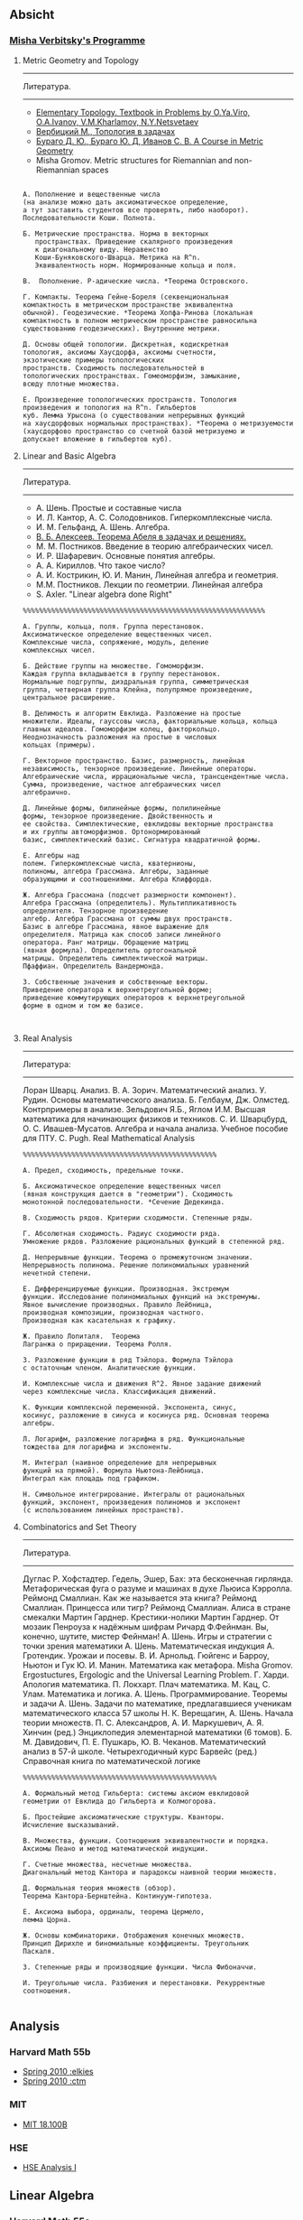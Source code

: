 #+STARTUP: showall
#+OPTIONS: toc:3
** Absicht
*** [[file:../assets/agenda/verbit_programme.txt][Misha Verbitsky's Programme]]

**** Metric Geometry and Topology

------------------------------------------------------------
Литература.
------------------------------------------------------------

+ [[http://www.pdmi.ras.ru/~olegviro/topoman/e-unstable.pdf][Elementary Topology. Textbook in Problems by O.Ya.Viro, O.A.Ivanov, V.M.Kharlamov, N.Y.Netsvetaev]]
+ [[http://verbit.ru/MATH/UCHEBNIK/top-book.pdf][Вербицкий М., Топология в задачах]]
+ [[http://www.math.psu.edu/petrunin/papers/alexandrov/bbi.pdf][Бураго Д. Ю., Бураго Ю. Д, Иванов С. В. A Course in Metric Geometry ]]
+ Misha Gromov. Metric structures for Riemannian and non-Riemannian spaces

#+BEGIN_EXAMPLE

А. Пополнение и вещественные числа
(на анализе можно дать аксиоматическое определение,
а тут заставить студентов все проверять, либо наоборот).
Последовательности Коши. Полнота.

Б. Метрические пространства. Норма в векторных
   пространствах. Приведение скалярного произведения
   к диагональному виду. Неравенство
   Коши-Буняковского-Шварца. Метрика на R^n.
   Эквивалентность норм. Нормированные кольца и поля.

В.  Пополнение. P-адические числа. *Теорема Островского.

Г. Компакты. Теорема Гейне-Бореля (секвенциональная
компактность в метрическом пространстве эквивалентна
обычной). Геодезические. *Теорема Хопфа-Ринова (локальная
компактность в полном метрическом пространстве равносильна
существованию геодезических). Внутренние метрики.

Д. Основы общей топологии. Дискретная, кодискретная
топология, аксиомы Хаусдорфа, аксиомы счетности,
экзотические примеры топологических
пространств. Сходимость последовательностей в
топологических пространствах. Гомеоморфизм, замыкание,
всюду плотные множества.

Е. Произведение топологических пространств. Топология
произведения и топология на R^n. Гильбертов
куб. Лемма Урысона (о существовании непрерывных функций
на хаусдорфовых нормальных пространствах). *Теорема о метризуемости
(хаусдорфово пространство со счетной базой метризуемо и
допускает вложение в гильбертов куб).
#+END_EXAMPLE

**** Linear and Basic Algebra

------------------------------------------------------------
Литература.
------------------------------------------------------------
+ А. Шень. Простые и составные числа
+ И. Л. Кантор, А. С. Солодовников. Гиперкомплексные числа.
+ И. М. Гельфанд, А. Шень. Алгебра.
+ [[http://www.mccme.ru/free-books/pdf/alekseev.pdf][В. Б. Алексеев. Теорема Абеля в задачах и решениях.]]
+ М. М. Постников. Введение в теорию алгебраических чисел.
+ И. Р. Шафаревич. Основные понятия алгебры.
+ А. А. Кириллов. Что такое число?
+ А. И. Кострикин, Ю. И. Манин, Линейная алгебра и геометрия.
+ М.М. Постников. Лекции по геометрии. Линейная алгебра
+ S. Axler. "Linear algebra done Right"

#+BEGIN_EXAMPLE
%%%%%%%%%%%%%%%%%%%%%%%%%%%%%%%%%%%%%%%%%%%%%%%%%%%%%%%%%%%%

А. Группы, кольца, поля. Группа перестановок.
Аксиоматическое определение вещественных чисел.
Комплексные числа, сопряжение, модуль, деление
комплексных чисел.

Б. Действие группы на множестве. Гомоморфизм.
Каждая группа вкладывается в группу перестановок.
Нормальные подгруппы, диэдральная группа, симметрическая
группа, четверная группа Клейна, полупрямое произведение,
центральное расширение.

В. Делимость и алгоритм Евклида. Разложение на простые
множители. Идеалы, гауссовы числа, факториальные кольца, кольца
главных идеалов. Гомоморфизм колец, факторкольцо.
Неоднозначность разложения на простые в числовых
кольцах (примеры).

Г. Векторное пространство. Базис, размерность, линейная
независимость, тензорное произведение. Линейные операторы.
Алгебраические числа, иррациональные числа, трансцендентные числа.
Сумма, произведение, частное алгебраических чисел
алгебраично.

Д. Линейные формы, билинейные формы, полилинейные
формы, тензорное произведение. Двойственность и
ее свойства. Симплектические, евклидовы векторные пространства
и их группы автоморфизмов. Ортонормированный
базис, симплектический базис. Сигнатура квадратичной формы.

Е. Алгебры над
полем. Гиперкомплексные числа, кватернионы,
полиномы, алгебра Грассмана. Алгебры, заданные
образующими и соотношениями. Алгебра Клиффорда.

Ж. Алгебра Грассмана (подсчет размерности компонент).
Алгебра Грассмана (определитель). Мультипликативность
определителя. Тензорное произведение
алгебр. Алгебра Грассмана от суммы двух пространств.
Базис в алгебре Грассмана, явное выражение для
определителя. Матрица как способ записи линейного
оператора. Ранг матрицы. Обращение матриц
(явная формула). Определитель ортогональной
матрицы. Определитель симплектической матрицы.
Пфаффиан. Определитель Вандермонда.

З. Собственные значения и собственные векторы.
Приведение оператора к верхнетреугольной форме;
приведение коммутирующих операторов к верхнетреугольной
форме в одном и том же базисе.


#+END_EXAMPLE

**** Real Analysis

 ------------------------------------------------------------
 Литература:
 ------------------------------------------------------------

 Лоран Шварц. Анализ.
 В. А. Зорич. Математический анализ.
 У. Рудин. Основы математического анализа.
 Б. Гелбаум, Дж. Олмстед. Контрпримеры в анализe.
 Зельдович Я.Б., Яглом И.М. Высшая математика для начинающих физиков и техников.
 С. И. Шварцбурд, О. С. Ивашев-Мусатов. Алгебра и начала
 анализа. Учебное пособие для ПТУ.
 C. Pugh. Real Mathematical Analysis

 #+BEGIN_EXAMPLE
 %%%%%%%%%%%%%%%%%%%%%%%%%%%%%%%%%%%%%%%%%%%%%%%%

 А. Предел, сходимость, предельные точки.

 Б. Аксиоматическое определение вещественных чисел
 (явная конструкция дается в "геометрии"). Сходимость
 монотонной последовательности. *Сечение Дедекинда.

 В. Сходимость рядов. Критерии сходимости. Степенные ряды.

 Г. Абсолютная сходимость. Радиус сходимости ряда.
 Умножение рядов. Разложение рациональных функций в степенной ряд.

 Д. Непрерывные функции. Теорема о промежуточном значении.
 Непрерывность полинома. Решение полиномиальных уравнений
 нечетной степени.

 Е. Дифференцируемые функции. Производная. Экстремум
 функции. Исследование полиномиальных функций на экстремумы.
 Явное вычисление производных. Правило Лейбница,
 производная композиции, производная частного.
 Производная как касательная к графику.

 Ж. Правило Лопиталя.  Теорема
 Лагранжа о приращении. Теорема Ролля.

 З. Разложение функции в ряд Тэйлора. Формула Тэйлора
 с остаточным членом. Аналитические функции.

 И. Комплексные числа и движения R^2. Явное задание движений
 через комплексные числа. Классификация движений.

 К. Функции комплексной переменной. Экспонента, синус,
 косинус, разложение в синуса и косинуса ряд. Основная теорема алгебры.

 Л. Логарифм, разложение логарифма в ряд. Функциональные
 тождества для логарифма и экспоненты.

 М. Интеграл (наивное определение для непрерывных
 функций на прямой). Формула Ньютона-Лейбница.
 Интеграл как площадь под графиком.

 Н. Символьное интегрирование. Интегралы от рациональных
 функций, экспонент, произведения полиномов и экспонент
 (с использованием линейных пространств).
#+END_EXAMPLE
 
**** Combinatorics and Set Theory

 ------------------------------------------------------------
 Литература.
 ------------------------------------------------------------

 Дуглас Р. Хофстадтер. Гедель, Эшер, Бах: эта бесконечная
 гирлянда. Метафорическая фуга о разуме и машинах в духе
 Льюиса Кэрролла.
 Реймонд Смаллиан. Как же называется эта книга?
 Реймонд Смаллиан. Принцесса или тигр?
 Реймонд Смаллиан. Алиса в стране смекалки
 Мартин Гарднер. Крестики-нолики
 Мартин Гарднер. От мозаик Пенроуза к надёжным шифрам
 Ричард Ф.Фейнман. Вы, конечно, шутите, мистер Фейнман!
 А. Шень. Игры и стратегии с точки зрения математики
 А. Шень. Математическая индукция
 А. Гротендик. Урожаи и посевы.
 В. И. Арнольд. Гюйгенс и Барроу, Ньютон и Гук
 Ю. И. Манин. Математика как метафора.
 Misha Gromov. Ergostuctures, Ergologic and the Universal Learning Problem.
 Г. Харди. Апология математика.
 П. Локхарт. Плач математика.
 М. Кац, С. Улам. Математика и логика.
 А. Шень. Программирование. Теоремы и задачи
 А. Шень. Задачи по математике, предлагавшиеся ученикам
 математического класса 57 школы
 Н. К. Верещагин, А. Шень. Начала теории множеств.
 П. С. Александров, А. И. Маркушевич, А. Я. Хинчин (ред.)
 Энциклопедия элементарной математики (6 томов).
 Б. М. Давидович, П. Е. Пушкарь, Ю. В. Чеканов. Математический анализ в 57-й
 школе. Четырехгодичный курс
 Барвейс (ред.) Справочная книга по математической логике

#+BEGIN_EXAMPLE
 %%%%%%%%%%%%%%%%%%%%%%%%%%%%%%%%%%%%%%%%%%%%%%%%

 А. Формальный метод Гильберта: системы аксиом евклидовой
 геометрии от Евклида до Гильберта и Колмогорова.

 Б. Простейшие аксиоматические структуры. Кванторы.
 Исчисление высказываний.

 В. Множества, функции. Соотношения эквивалентности и порядка.
 Аксиомы Пеано и метод математической индукции.

 Г. Счетные множества, несчетные множества.
 Диагональный метод Кантора и парадоксы наивной теории множеств.

 Д. Формальная теория множеств (обзор).
 Теорема Кантора-Бернштейна. Континуум-гипотеза.

 Е. Аксиома выбора, ординалы, теорема Цермело,
 лемма Цорна.

 Ж. Основы комбинаторики. Отображения конечных множеств.
 Принцип Дирихле и биномиальные коэффициенты. Треугольник
 Паскаля.

 З. Степенные ряды и производящие функции. Числа Фибоначчи.

 И. Треугольные числа. Разбиения и перестановки. Рекуррентные соотношения.

 #+END_EXAMPLE

** Analysis

*** Harvard Math 55b

    + [[http://www.math.harvard.edu/~elkies/M55b.10/][Spring 2010 :elkies]]
    + [[http://www.math.harvard.edu/~ctm/home/text/class/harvard/55b/10/html/][Spring 2010 :ctm ]]


*** MIT

    + [[https://ocw.mit.edu/courses/mathematics/18-100b-analysis-i-fall-2010/index.htm][MIT 18.100B]]

*** HSE

    + [[https://math.hse.ru/calculus2016][HSE Analysis I]]

** Linear Algebra

*** Harvard Math 55a

    + [[http://www.math.harvard.edu/~ctm/home/text/class/harvard/55a/08/html/][Fall 2008]]
    + [[http://www.math.harvard.edu/~ctm/home/text/class/harvard/55a/09/html/index.html][Fall 2009]]
    + [[http://www.math.harvard.edu/~elkies/M55a.10/][Fall 2010]]
    + [[http://www.math.harvard.edu/~elkies/M55a.16/index.html][Fall 2016]]

*** MIT 18.700: Linear Algebra

    + [[http://www-math.mit.edu/~dav/700.html][Fall 2014]]

*** MIT 18.701: Algebra I

    + [[http://math.mit.edu/classes/18.701/index.html][Fall 2016]]

*** HSE 

    + [[https://sites.google.com/site/akhoroshkin/home/algebra_1_2016][HSE Algebra I]]

** Geometry

*** HSE
    
    + [[https://math.hse.ru/geometry2016][HSE Geometry I]]

** Miscellaneous

*** [[http://yufeizhao.com/olympiad.html][Yufei Zhao's olympiad training handouts]]

*** [[http://www.mit.edu/~alexrem/Math%2520Competitions.html][Alexander Remorov's Math Competition Handouts]]

*** [[http://math.cmu.edu/~ploh/olympiad.shtml][Po-Shen Loh's Math Olympiad teaching notes]]

    - [[http://math.cmu.edu/~ploh/docs/math/mop2011/prob-method.pdf][Probabilistic Methods in Combinatorics 2011]]
    - [[http://math.cmu.edu/~ploh/docs/math/mop2012/combinatorics-black-soln.pdf][Probabilistic Methods in Combinatorics 2012]]
